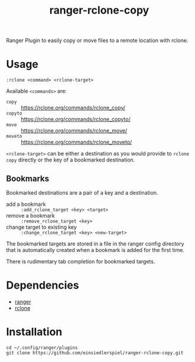 #+title: ranger-rclone-copy

Ranger Plugin to easily copy or move files to a remote location with rclone.

* Usage

#+begin_src
:rclone <command> <rclone-target>
#+end_src

Available ~<commands>~ are:

- ~copy~ :: https://rclone.org/commands/rclone_copy/
- ~copyto~ :: https://rclone.org/commands/rclone_copyto/
- ~move~ :: https://rclone.org/commands/rclone_move/
- ~moveto~ :: https://rclone.org/commands/rclone_moveto/

~<rclone-target>~ can be either a destination as you would provide to ~rclone copy~
directly or the key of a bookmarked destination.

** Bookmarks

Bookmarked destinations are a pair of a key and a destination.

- add a bookmark :: ~:add_rclone_target <key> <target>~
- remove a bookmark :: ~:remove_rclone_target <key>~
- change target to existing key :: ~:change_rclone_target <key> <new-target>~

The bookmarked targets are stored in a file in the ranger config directory that
is automatically created when a bookmark is added for the first time.

There is rudimentary tab completion for bookmarked targets.

* Dependencies

- [[https://github.com/ranger/ranger][ranger]]
- [[https://rclone.org/][rclone]]

* Installation

#+begin_src
cd ~/.config/ranger/plugins
git clone https://github.com/einsiedlerspiel/ranger-rclone-copy.git
#+end_src
